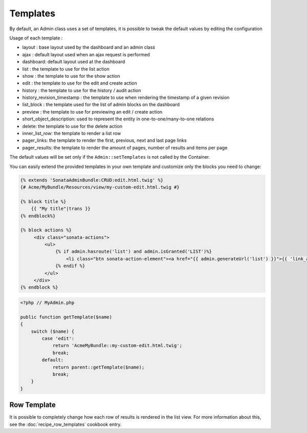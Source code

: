 Templates
=========

By default, an Admin class uses a set of templates, it is possible to tweak the default values by editing the configuration

.. configuration-block::

    .. code-block:: yaml

        sonata_admin:
            templates:
                # default global templates
                layout:  SonataAdminBundle::standard_layout.html.twig
                ajax:    SonataAdminBundle::ajax_layout.html.twig
                dashboard: SonataAdminBundle:Core:dashboard.html.twig

                # default values of actions templates, they should extend global templates
                list:    SonataAdminBundle:CRUD:list.html.twig
                show:    SonataAdminBundle:CRUD:show.html.twig
                edit:    SonataAdminBundle:CRUD:edit.html.twig
                history: SonataAdminBundle:CRUD:history.html.twig
                preview: SonataAdminBundle:CRUD:preview.html.twig
                delete:  SonataAdminBundle:CRUD:delete.html.twig
                batch:   SonataAdminBundle:CRUD:list__batch.html.twig
                batch_confirmation: SonataAdminBundle:CRUD:batch_confirmation.html.twig

                # list related templates
                inner_list_row: SonataAdminBundle:CRUD:list_inner_row.html.twig
                base_list_field: SonataAdminBundle:CRUD:base_list_field.html.twig

                # default values of helper templates
                short_object_description: SonataAdminBundle:Helper:short-object-description.html.twig

                # default values of block templates, they should extend the base_block template
                list_block: SonataAdminBundle:Block:block_admin_list.html.twig

                # default values of pager templates
                pager_links: SonataAdminBundle:Pager:links.html.twig
                pager_results: SonataAdminBundle:Pager:results.html.twig


Usage of each template :

* layout : base layout used by the dashboard and an admin class
* ajax : default layout used when an ajax request is performed
* dashboard: default layout used at the dashboard
* list : the template to use for the list action
* show : the template to use for the show action
* edit : the template to use for the edit and create action
* history : the template to use for the history / audit action
* history_revision_timestamp : the template to use when rendering the timestamp of a given revision
* list_block : the template used for the list of admin blocks on the dashboard
* preview : the template to use for previewing an edit / create action
* short_object_description: used to represent the entity in one-to-one/many-to-one relations
* delete: the template to use for the delete action
* inner_list_row: the template to render a list row
* pager_links: the template to render the first, previous, next and last page links
* pager_results: the template to render the amount of pages, number of results and items per page

The default values will be set only if the ``Admin::setTemplates`` is not called by the Container.

You can easily extend the provided templates in your own template and customize only the blocks you need to change:

.. code-block:: jinja

    {% extends 'SonataAdminBundle:CRUD:edit.html.twig' %}
    {# Acme/MyBundle/Resources/view/my-custom-edit.html.twig #}

    {% block title %}
        {{ "My title"|trans }}
    {% endblock%}

    {% block actions %}
         <div class="sonata-actions">
             <ul>
                 {% if admin.hasroute('list') and admin.isGranted('LIST')%}
                     <li class="btn sonata-action-element"><a href="{{ admin.generateUrl('list') }}">{{ 'link_action_list'|trans({}, 'SonataAdminBundle') }}</a></li>
                 {% endif %}
             </ul>
         </div>
    {% endblock %}


.. code-block:: php

    <?php // MyAdmin.php

    public function getTemplate($name)
    {
        switch ($name) {
            case 'edit':
                return 'AcmeMyBundle::my-custom-edit.html.twig';
                break;
            default:
                return parent::getTemplate($name);
                break;
        }
    }


Row Template
------------

It is possible to completely change how each row of results is rendered in the
list view. For more information about this, see the :doc:`recipe_row_templates`
cookbook entry.
